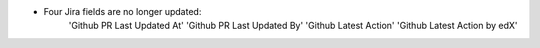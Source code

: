 .. A new scriv changelog fragment.

- Four Jira fields are no longer updated:
    'Github PR Last Updated At'
    'Github PR Last Updated By'
    'Github Latest Action'
    'Github Latest Action by edX'

